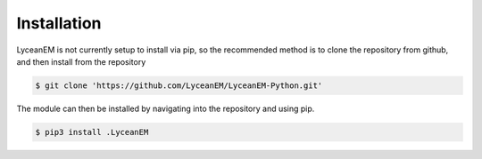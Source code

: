 
.. _installation:
Installation
=====

LyceanEM is not currently setup to install via pip, so the recommended method is to clone the repository from github, and then install from the repository

.. code-block:: console

    $ git clone 'https://github.com/LyceanEM/LyceanEM-Python.git'

The module can then be installed by navigating into the repository and using pip.

.. code-block:: console

    $ pip3 install .LyceanEM

